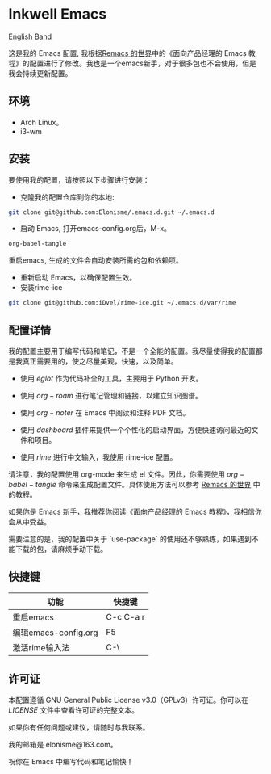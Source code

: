 * Inkwell Emacs

[[./README.en.org][English Band]]

#+ATTR_ORG: :width 700
[[./imgs/dashband.png]]

#+ATTR_ORG: :width 700
[[./imgs/org.png]]

#+ATTR_ORG: :width 700
[[./imgs/coding.png]]

#+ATTR_ORG: :width 700
[[./imgs/emacs.png]]




这是我的 Emacs 配置, 我根据[[https://remacs.cc/][Remacs 的世界]]中的《面向产品经理的 Emacs 教程》的配置进行了修改。我也是一个emacs新手，对于很多包也不会使用，但是我会持续更新配置。

** 环境
- Arch Linux。
- i3-wm 

** 安装

要使用我的配置，请按照以下步骤进行安装：

- 克隆我的配置仓库到你的本地:
#+BEGIN_SRC bash
git clone git@github.com:Elonisme/.emacs.d.git ~/.emacs.d
#+END_SRC

- 启动 Emacs, 打开emacs-config.org后，M-x。
#+BEGIN_SRC bash
org-babel-tangle
#+END_SRC
重启emacs, 生成的文件会自动安装所需的包和依赖项。

- 重新启动 Emacs，以确保配置生效。
- 安装rime-ice
#+BEGIN_SRC bash
git clone git@github.com:iDvel/rime-ice.git ~/.emacs.d/var/rime
#+END_SRC
  
** 配置详情

我的配置主要用于编写代码和笔记，不是一个全能的配置。我尽量使得我的配置都是我真正需要用的，使之尽量美观，快速，以及简单。

- 使用 $eglot$ 作为代码补全的工具，主要用于 Python 开发。

- 使用 $org-roam$ 进行笔记管理和链接，以建立知识图谱。

- 使用 $org-noter$ 在 Emacs 中阅读和注释 PDF 文档。

- 使用 $dashboard$ 插件来提供一个个性化的启动界面，方便快速访问最近的文件和项目。

- 使用 $rime$ 进行中文输入，我使用 rime-ice 配置。

请注意，我的配置使用 org-mode 来生成 el 文件。因此，你需要使用 $org-babel-tangle$ 命令来生成配置文件。具体使用方法可以参考 [[https://remacs.cc/][Remacs 的世界]] 中的教程。

如果你是 Emacs 新手，我推荐你阅读《面向产品经理的 Emacs 教程》，我相信你会从中受益。

需要注意的是，我的配置中关于 `use-package` 的使用还不够熟练，如果遇到不能下载的包，请麻烦手动下载。

** 快捷键

| 功能                 | 快捷键    |
|----------------------+-----------|
| 重启emacs            | C-c C-a r |
| 编辑emacs-config.org | F5        |
| 激活rime输入法       | C-\       |


** 许可证

本配置遵循 GNU General Public License v3.0（GPLv3）许可证。你可以在 [[LICENSE][LICENSE]] 文件中查看许可证的完整文本。

如果你有任何问题或建议，请随时与我联系。

我的邮箱是 elonisme@163.com。

祝你在 Emacs 中编写代码和笔记愉快！
